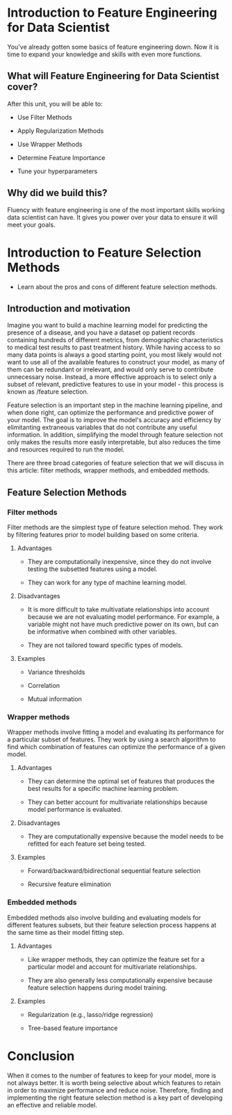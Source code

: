 
* Introduction to Feature Engineering for Data Scientist
You've already gotten some basics of feature engineering down. Now it is time to expand your knowledge and skills with even more functions.

** What will Feature Engineering for Data Scientist cover?

After this unit, you will be able to:

    - Use Filter Methods

    - Apply Regularization Methods

    - Use Wrapper Methods

    - Determine Feature Importance

    - Tune your hyperparameters

** Why did we build this?
Fluency with feature engineering is one of the most important skills working data scientist can have. It gives you power over your data to ensure it will meet your goals.

* Introduction to Feature Selection Methods
- Learn about the pros and cons of different feature selection methods.

** Introduction and motivation
Imagine you want to build a machine learning model for predicting the presence of a disease, and you have a dataset op patient records containing hundreds of different metrics, from demographic characteristics to medical test results to past treatment history. While having access to so many data points is always a good starting point, you most likely would not want to use all of the available features to construct your model, as many of them can be redundant or irrelevant, and would only serve to contribute unnecessary noise. Instead, a more effective approach is to select only a subset of relevant, predictive features to use in your model - this process is known as /feature selection.

Feature selection is an important step in the machine learning pipeline, and when done right, can optimize the performance and predictive power of your model. The goal is to improve the model's accuracy and efficiency by elimitanting extraneous variables that do not contribute any useful information. In addition, simplifying the model through feature selection not only makes the results more easily interpretable, but also reduces the time and resources required to run the model.

There are three broad categories of feature selection that we will discuss in this article: filter methods, wrapper methods, and embedded methods.

** Feature Selection Methods

*** Filter methods
Filter methods are the simplest type of feature selection mehod. They work by filtering features prior to model building based on some criteria.

**** Advantages

    - They are computationally inexpensive, since they do not involve testing the subsetted features using a model.

    - They can work for any type of machine learning model.

**** Disadvantages

    - It is more difficult to take multivatiate relationships into account because we are not evaluating model performance. For example, a variable might not have much predictive power on its own, but can be informative when combined with other variables.

    - They are not tailored toward specific types of models.

**** Examples

- Variance thresholds

- Correlation

- Mutual information

*** Wrapper methods
Wrapper methods involve fitting a model and evaluating its performance for a particular subset of features. They work by using a search algorithm to find which combination of features can optimize the performance of a given model.

**** Advantages

    - They can determine the optimal set of features that produces the best results for a specific machine learning problem.

    - They can better account for multivariate relationships because model performance is evaluated.

**** Disadvantages

    - They are computationally expensive because the model needs to be refitted for each feature set being tested.

**** Examples

    - Forward/backward/bidirectional sequential feature selection

    - Recursive feature elimination

*** Embedded methods
Embedded methods also involve building and evaluating models for different features subsets, but their feature selection process happens at the same time as their model fitting step.

**** Advantages

    - Like wrapper methods, they can optimize the feature set for a particular model and account for multivariate relationships.

    - They are also generally less computationally expensive because feature selection happens during model training.

**** Examples

    - Regularization (e.g., lasso/ridge regression)

    - Tree-based feature importance

* Conclusion
When it comes to the number of features to keep for your model, more is not always better. It is worth being selective about which features to retain in order to maximize performance and reduce noise. Therefore, finding and implementing the right feature selection method is a key part of developing an effective and reliable model.
